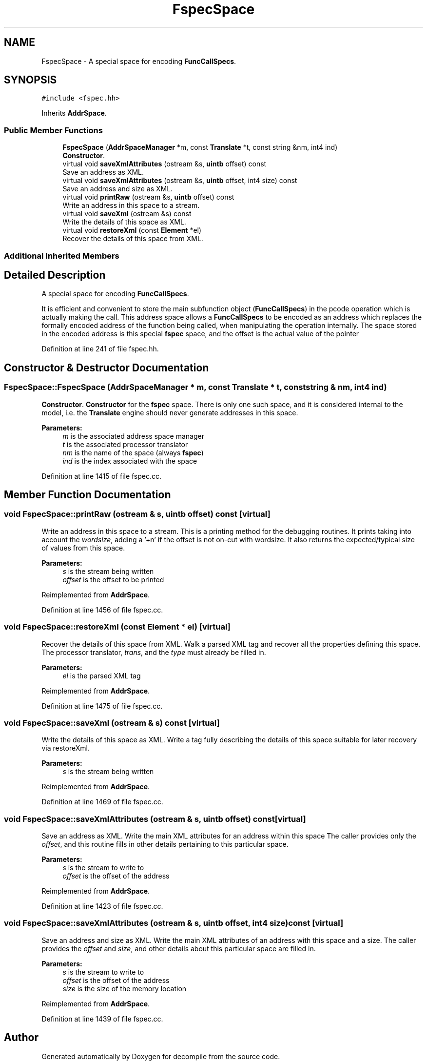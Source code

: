 .TH "FspecSpace" 3 "Sun Apr 14 2019" "decompile" \" -*- nroff -*-
.ad l
.nh
.SH NAME
FspecSpace \- A special space for encoding \fBFuncCallSpecs\fP\&.  

.SH SYNOPSIS
.br
.PP
.PP
\fC#include <fspec\&.hh>\fP
.PP
Inherits \fBAddrSpace\fP\&.
.SS "Public Member Functions"

.in +1c
.ti -1c
.RI "\fBFspecSpace\fP (\fBAddrSpaceManager\fP *m, const \fBTranslate\fP *t, const string &nm, int4 ind)"
.br
.RI "\fBConstructor\fP\&. "
.ti -1c
.RI "virtual void \fBsaveXmlAttributes\fP (ostream &s, \fBuintb\fP offset) const"
.br
.RI "Save an address as XML\&. "
.ti -1c
.RI "virtual void \fBsaveXmlAttributes\fP (ostream &s, \fBuintb\fP offset, int4 size) const"
.br
.RI "Save an address and size as XML\&. "
.ti -1c
.RI "virtual void \fBprintRaw\fP (ostream &s, \fBuintb\fP offset) const"
.br
.RI "Write an address in this space to a stream\&. "
.ti -1c
.RI "virtual void \fBsaveXml\fP (ostream &s) const"
.br
.RI "Write the details of this space as XML\&. "
.ti -1c
.RI "virtual void \fBrestoreXml\fP (const \fBElement\fP *el)"
.br
.RI "Recover the details of this space from XML\&. "
.in -1c
.SS "Additional Inherited Members"
.SH "Detailed Description"
.PP 
A special space for encoding \fBFuncCallSpecs\fP\&. 

It is efficient and convenient to store the main subfunction object (\fBFuncCallSpecs\fP) in the pcode operation which is actually making the call\&. This address space allows a \fBFuncCallSpecs\fP to be encoded as an address which replaces the formally encoded address of the function being called, when manipulating the operation internally\&. The space stored in the encoded address is this special \fBfspec\fP space, and the offset is the actual value of the pointer 
.PP
Definition at line 241 of file fspec\&.hh\&.
.SH "Constructor & Destructor Documentation"
.PP 
.SS "FspecSpace::FspecSpace (\fBAddrSpaceManager\fP * m, const \fBTranslate\fP * t, const string & nm, int4 ind)"

.PP
\fBConstructor\fP\&. \fBConstructor\fP for the \fBfspec\fP space\&. There is only one such space, and it is considered internal to the model, i\&.e\&. the \fBTranslate\fP engine should never generate addresses in this space\&. 
.PP
\fBParameters:\fP
.RS 4
\fIm\fP is the associated address space manager 
.br
\fIt\fP is the associated processor translator 
.br
\fInm\fP is the name of the space (always \fBfspec\fP) 
.br
\fIind\fP is the index associated with the space 
.RE
.PP

.PP
Definition at line 1415 of file fspec\&.cc\&.
.SH "Member Function Documentation"
.PP 
.SS "void FspecSpace::printRaw (ostream & s, \fBuintb\fP offset) const\fC [virtual]\fP"

.PP
Write an address in this space to a stream\&. This is a printing method for the debugging routines\&. It prints taking into account the \fIwordsize\fP, adding a '+n' if the offset is not on-cut with wordsize\&. It also returns the expected/typical size of values from this space\&. 
.PP
\fBParameters:\fP
.RS 4
\fIs\fP is the stream being written 
.br
\fIoffset\fP is the offset to be printed 
.RE
.PP

.PP
Reimplemented from \fBAddrSpace\fP\&.
.PP
Definition at line 1456 of file fspec\&.cc\&.
.SS "void FspecSpace::restoreXml (const \fBElement\fP * el)\fC [virtual]\fP"

.PP
Recover the details of this space from XML\&. Walk a parsed XML tag and recover all the properties defining this space\&. The processor translator, \fItrans\fP, and the \fItype\fP must already be filled in\&. 
.PP
\fBParameters:\fP
.RS 4
\fIel\fP is the parsed XML tag 
.RE
.PP

.PP
Reimplemented from \fBAddrSpace\fP\&.
.PP
Definition at line 1475 of file fspec\&.cc\&.
.SS "void FspecSpace::saveXml (ostream & s) const\fC [virtual]\fP"

.PP
Write the details of this space as XML\&. Write a tag fully describing the details of this space suitable for later recovery via restoreXml\&. 
.PP
\fBParameters:\fP
.RS 4
\fIs\fP is the stream being written 
.RE
.PP

.PP
Reimplemented from \fBAddrSpace\fP\&.
.PP
Definition at line 1469 of file fspec\&.cc\&.
.SS "void FspecSpace::saveXmlAttributes (ostream & s, \fBuintb\fP offset) const\fC [virtual]\fP"

.PP
Save an address as XML\&. Write the main XML attributes for an address within this space The caller provides only the \fIoffset\fP, and this routine fills in other details pertaining to this particular space\&. 
.PP
\fBParameters:\fP
.RS 4
\fIs\fP is the stream to write to 
.br
\fIoffset\fP is the offset of the address 
.RE
.PP

.PP
Reimplemented from \fBAddrSpace\fP\&.
.PP
Definition at line 1423 of file fspec\&.cc\&.
.SS "void FspecSpace::saveXmlAttributes (ostream & s, \fBuintb\fP offset, int4 size) const\fC [virtual]\fP"

.PP
Save an address and size as XML\&. Write the main XML attributes of an address with this space and a size\&. The caller provides the \fIoffset\fP and \fIsize\fP, and other details about this particular space are filled in\&. 
.PP
\fBParameters:\fP
.RS 4
\fIs\fP is the stream to write to 
.br
\fIoffset\fP is the offset of the address 
.br
\fIsize\fP is the size of the memory location 
.RE
.PP

.PP
Reimplemented from \fBAddrSpace\fP\&.
.PP
Definition at line 1439 of file fspec\&.cc\&.

.SH "Author"
.PP 
Generated automatically by Doxygen for decompile from the source code\&.
